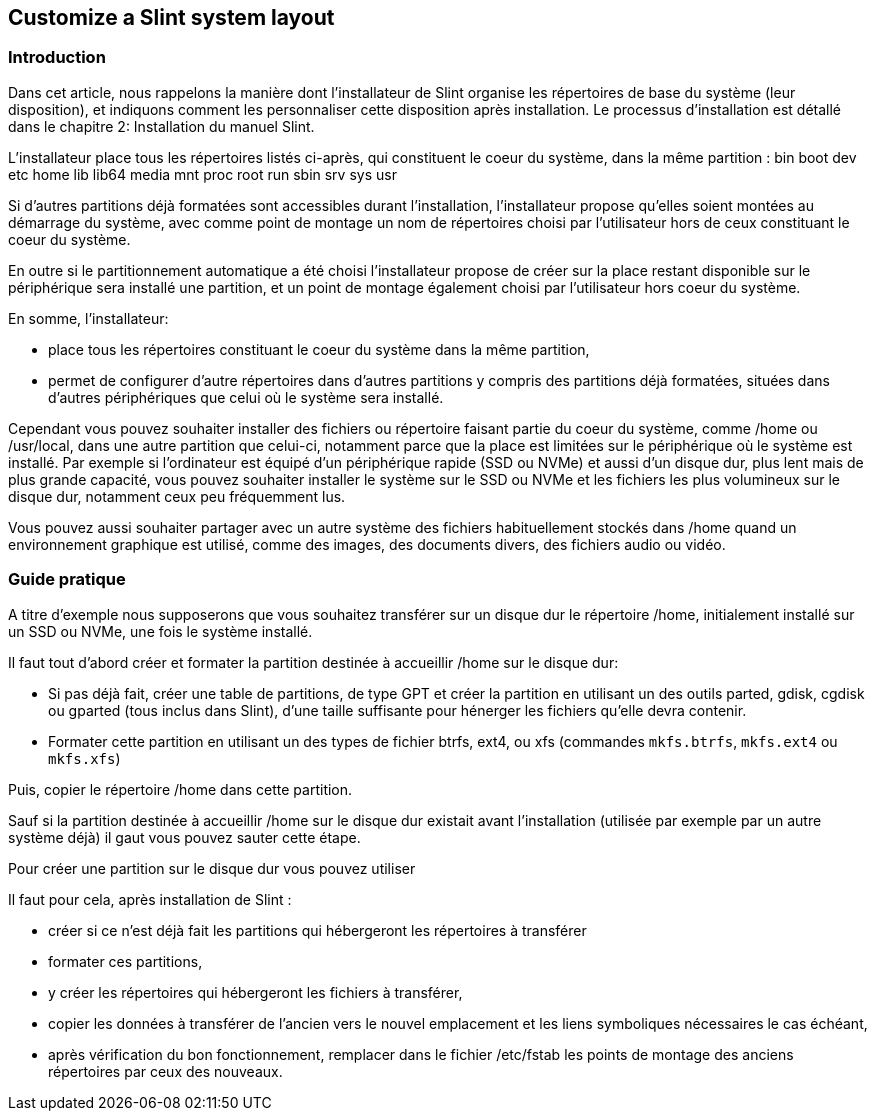 == Customize a Slint system layout

=== Introduction

Dans cet article, nous rappelons la manière dont l'installateur de Slint organise les répertoires de base du système (leur disposition), et indiquons comment les personnaliser cette disposition après installation. Le processus d'installation est détallé dans le chapitre 2: Installation du manuel Slint. 

L'installateur place tous les répertoires listés ci-après, qui constituent le coeur du système, dans la même partition :
bin boot dev etc home lib lib64 media mnt proc root run sbin srv sys usr

Si d'autres partitions déjà formatées sont accessibles durant l'installation, l'installateur propose qu'elles soient montées au démarrage du système, avec comme point de montage un nom de répertoires choisi par l'utilisateur hors de ceux constituant le coeur du système.

En outre si le partitionnement automatique a été choisi l'installateur propose de créer sur la place restant disponible sur le périphérique sera installé une partition, et un point de montage également choisi par l'utilisateur hors coeur du système.

En somme, l'installateur:

* place tous les répertoires constituant le coeur du système dans la même partition,
* permet de configurer d'autre répertoires dans d'autres partitions y compris des partitions déjà formatées, situées dans d'autres périphériques que celui où le système sera installé.

Cependant vous pouvez souhaiter installer des fichiers ou répertoire faisant partie du coeur du système, comme /home ou /usr/local, dans une autre partition que celui-ci, notamment parce que la place est limitées sur le périphérique où le système est installé. Par exemple si l'ordinateur est équipé d'un périphérique rapide (SSD ou NVMe) et aussi d'un disque dur, plus lent mais de plus grande capacité, vous pouvez souhaiter installer le système sur le SSD ou NVMe et les fichiers les plus volumineux sur le disque dur, notamment ceux peu fréquemment lus.

Vous pouvez aussi souhaiter partager avec un autre système des fichiers habituellement stockés dans /home quand un environnement graphique est utilisé, comme des images, des documents divers, des fichiers audio ou vidéo.

=== Guide pratique

A titre d'exemple nous supposerons que vous souhaitez transférer sur un disque dur le répertoire /home, initialement installé sur un SSD ou NVMe, une fois le système installé.

Il faut tout d'abord créer et formater la partition destinée à accueillir /home sur le disque dur:

* Si pas déjà fait, créer une table de partitions, de type GPT et créer la partition en utilisant un des outils parted, gdisk, cgdisk ou gparted (tous inclus dans Slint), d'une taille  suffisante pour hénerger les fichiers qu'elle devra contenir.
* Formater cette partition en utilisant un des types de fichier btrfs, ext4, ou xfs (commandes `mkfs.btrfs`, `mkfs.ext4` ou `mkfs.xfs`)

Puis, copier le répertoire /home dans cette partition. 

Sauf si la partition destinée à accueillir /home sur le disque dur existait avant l'installation (utilisée par exemple par un autre système déjà) il gaut vous pouvez sauter cette étape.

Pour créer une partition sur le disque dur vous pouvez utiliser  

Il faut pour cela, après installation de Slint :

* créer si ce n'est déjà fait les partitions qui hébergeront les répertoires à transférer
* formater ces partitions,
* y créer les répertoires qui hébergeront les fichiers à transférer,
* copier les données à transférer de l'ancien vers le nouvel emplacement et les liens symboliques nécessaires le cas échéant,
* après vérification du bon fonctionnement, remplacer dans le fichier /etc/fstab les points de montage des anciens répertoires par ceux des nouveaux.












